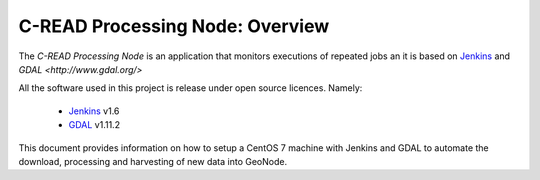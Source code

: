 .. _processing_node_architecture:

################################
C-READ Processing Node: Overview
################################

The `C-READ Processing Node` is an application that monitors executions of repeated
jobs an it is based on `Jenkins <https://jenkins-ci.org/>`_ and `GDAL <http://www.gdal.org/>`


All the software used in this project is release under open source licences.
Namely:

 - `Jenkins <https://wiki.jenkins-ci.org/display/JENKINS/Governance+Document#GovernanceDocument-License>`_ v1.6
 - `GDAL <http://www.gdal.org/>`_ v1.11.2


This document provides information on how to setup a CentOS 7 machine with Jenkins
and GDAL to automate the download, processing and harvesting of new data into GeoNode.
